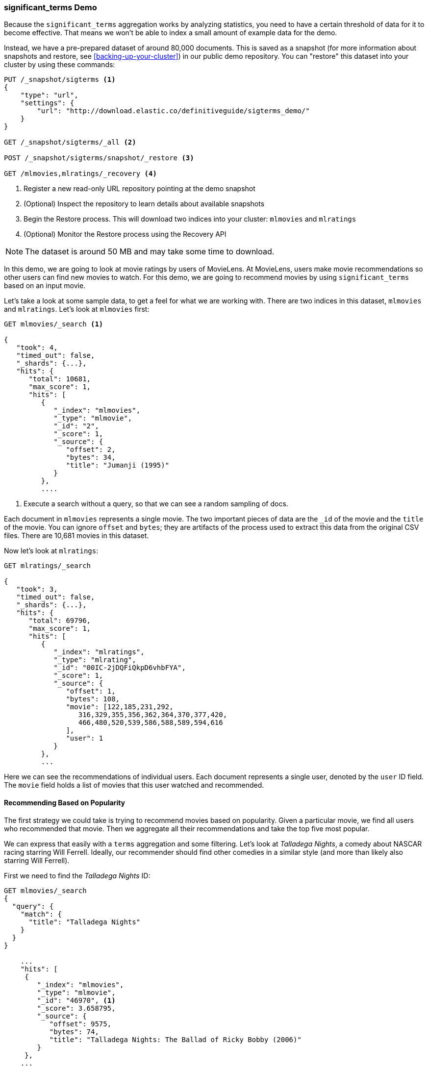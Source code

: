 
=== significant_terms Demo

Because the `significant_terms` aggregation((("significant_terms aggregation", "demonstration of")))((("aggregations", "significant_terms", "demonstration of"))) works by analyzing
statistics, you need to have a certain threshold of data for it to become effective.
That means we won't be able to index a small amount of example data for the demo.

Instead, we have a pre-prepared dataset of around 80,000 documents.  This is
saved as a snapshot (for more information about snapshots and restore, see
<<backing-up-your-cluster>>) in our public demo repository.  You can "restore"
this dataset into your cluster by using these commands:

[source,js]
----
PUT /_snapshot/sigterms <1>
{
    "type": "url",
    "settings": {
        "url": "http://download.elastic.co/definitiveguide/sigterms_demo/"
    }
}

GET /_snapshot/sigterms/_all <2>

POST /_snapshot/sigterms/snapshot/_restore <3>

GET /mlmovies,mlratings/_recovery <4>
----
// SENSE: 300_Aggregations/75_sigterms.json
<1> Register a new read-only URL repository pointing at the demo snapshot
<2> (Optional) Inspect the repository to learn details about available snapshots
<3> Begin the Restore process.  This will download two indices into your cluster: `mlmovies`
and `mlratings`
<4> (Optional) Monitor the Restore process using the Recovery API


NOTE: The dataset is around 50 MB and may take some time to download.

In this demo, we are going to look at movie ratings by users of MovieLens.  At
MovieLens, users make movie recommendations so other users can find new
movies to watch.  For this demo, we are going to recommend movies by using `significant_terms`
based on an input movie.

Let's take a look at some sample data, to get a feel for what we are working with.
There are two indices in this dataset, `mlmovies` and `mlratings`.  Let's look
at `mlmovies` first:

[source,js]
----
GET mlmovies/_search <1>

{
   "took": 4,
   "timed_out": false,
   "_shards": {...},
   "hits": {
      "total": 10681,
      "max_score": 1,
      "hits": [
         {
            "_index": "mlmovies",
            "_type": "mlmovie",
            "_id": "2",
            "_score": 1,
            "_source": {
               "offset": 2,
               "bytes": 34,
               "title": "Jumanji (1995)"
            }
         },
         ....
----
// SENSE: 300_Aggregations/75_sigterms.json
<1> Execute a search without a query, so that we can see a random sampling of docs.

Each document in `mlmovies` represents a single movie.  The two important pieces
of data are the `_id` of the movie and the `title` of the movie.  You can ignore
`offset` and `bytes`; they are artifacts of the process used to extract this
data from the original CSV files. There are 10,681 movies in this dataset.

Now let's look at `mlratings`:


[source,js]
----
GET mlratings/_search

{
   "took": 3,
   "timed_out": false,
   "_shards": {...},
   "hits": {
      "total": 69796,
      "max_score": 1,
      "hits": [
         {
            "_index": "mlratings",
            "_type": "mlrating",
            "_id": "00IC-2jDQFiQkpD6vhbFYA",
            "_score": 1,
            "_source": {
               "offset": 1,
               "bytes": 108,
               "movie": [122,185,231,292,
                  316,329,355,356,362,364,370,377,420,
                  466,480,520,539,586,588,589,594,616
               ],
               "user": 1
            }
         },
         ...
----
// SENSE: 300_Aggregations/75_sigterms.json

Here we can see the recommendations of individual users.  Each document represents
a single user, denoted by the `user` ID field.  The `movie` field holds a list
of movies that this user watched and recommended.

==== Recommending Based on Popularity

The first strategy we could take is trying to recommend movies based on popularity.((("popularity", "movie recommendations based on")))
Given a particular movie, we find all users who recommended that movie.  Then
we aggregate all their recommendations and take the top five most popular.

We can express that easily with a `terms` aggregation ((("terms aggregation", "movie recommendations (example)")))and some filtering.  Let's
look at _Talladega Nights_, a comedy about NASCAR racing starring
Will Ferrell.  Ideally, our recommender should find other comedies in a similar
style (and more than likely also starring Will Ferrell).

First we need to find the _Talladega Nights_ ID:

[source,js]
----
GET mlmovies/_search
{
  "query": {
    "match": {
      "title": "Talladega Nights"
    }
  }
}

    ...
    "hits": [
     {
        "_index": "mlmovies",
        "_type": "mlmovie",
        "_id": "46970", <1>
        "_score": 3.658795,
        "_source": {
           "offset": 9575,
           "bytes": 74,
           "title": "Talladega Nights: The Ballad of Ricky Bobby (2006)"
        }
     },
    ...
----
// SENSE: 300_Aggregations/75_sigterms.json
<1> _Talladega Nights_ is ID `46970`.

Armed with the ID, we can now filter the ratings and ((("filtering", "in aggregations")))apply our `terms` aggregation
to find the most popular movies from people who also like _Talladega Nights_:

[source,js]
----
GET mlratings/_search?search_type=count <1>
{
  "query": {
    "filtered": {
      "filter": {
        "term": {
          "movie": 46970 <2>
        }
      }
    }
  },
  "aggs": {
    "most_popular": {
      "terms": {
        "field": "movie", <3>
        "size": 6
      }
    }
  }
}
----
// SENSE: 300_Aggregations/75_sigterms.json
<1> We execute our query on `mlratings` this time, and specify `search_type=count`
since we are interested only in the aggregation results.
<2> Apply a filter on the ID corresponding to _Talladega Nights_.
<3> Finally, find the most popular movies by using a `terms` bucket.

We perform the search on the `mlratings` index, and apply a filter for the ID of
_Talladega Nights_.  Since aggregations operate on query scope, this will
effectively filter the aggregation results to only the users who recommended
_Talladega Nights_. Finally, we execute ((("terms aggregation", "movie recommendations (example)")))a `terms` aggregation to bucket the most
popular movies.  We are requesting the top six results, since it is likely
that _Talladega Nights_ itself will be returned as a hit (and we don't want
to recommend the same movie).

The results come back like so:

[source,js]
----
{
...
   "aggregations": {
      "most_popular": {
         "buckets": [
            {
               "key": 46970,
               "key_as_string": "46970",
               "doc_count": 271
            },
            {
               "key": 2571,
               "key_as_string": "2571",
               "doc_count": 197
            },
            {
               "key": 318,
               "key_as_string": "318",
               "doc_count": 196
            },
            {
               "key": 296,
               "key_as_string": "296",
               "doc_count": 183
            },
            {
               "key": 2959,
               "key_as_string": "2959",
               "doc_count": 183
            },
            {
               "key": 260,
               "key_as_string": "260",
               "doc_count": 90
            }
         ]
      }
   }
...
----

We need to correlate these back to their original titles, which can be done
with a simple filtered query:

[source,js]
----
GET mlmovies/_search
{
  "query": {
    "filtered": {
      "filter": {
        "ids": {
          "values": [2571,318,296,2959,260]
        }
      }
    }
  }
}
----
// SENSE: 300_Aggregations/75_sigterms.json

And finally, we end up with the following list:

1. Matrix, The
2. Shawshank Redemption
3. Pulp Fiction
4. Fight Club
5. Star Wars Episode IV: A New Hope

OK--well that is certainly a good list!  I like all of those movies.  But that's
the problem: most _everyone_ likes that list.  Those movies are universally
well-liked, which means they are popular on everyone's recommendations.  The
list is basically a recommendation of popular movies, not recommendations related
to _Talladega Nights_.

This is easily verified by running the aggregation again, but without the filter
on _Talladega Nights_.  This will give a top-five most popular movie list:

[source,js]
----
GET mlratings/_search?search_type=count
{
  "aggs": {
    "most_popular": {
      "terms": {
        "field": "movie",
        "size": 5
      }
    }
  }
}
----
// SENSE: 300_Aggregations/75_sigterms.json

This returns a list that is very similar:

1. Shawshank Redemption
2. Silence of the Lambs, The
3. Pulp Fiction
4. Forrest Gump
5. Star Wars Episode IV: A New Hope

Clearly, just checking the most popular movies is not sufficient to build a good,
discriminating recommender.

==== Recommending Based on Statistics

Now that the scene is set, let's try using `significant_terms`.  `significant_terms` will analyze
the group of people who enjoy _Talladega Nights_ (the _foreground_ group) and
determine what movies are most popular. ((("statistics, movie recommendations based on (example)"))) It will then construct a list of
popular films for everyone (the _background_ group) and compare the two.

The statistical anomalies will be the movies that are _over-represented_ in the
foreground compared to the background.  Theoretically, this should be a list
of comedies, since people who enjoy Will Ferrell comedies will recommend them
at a higher rate than the background population of people.

Let's give it a shot:

[source,js]
----
GET mlratings/_search?search_type=count
{
  "query": {
    "filtered": {
      "filter": {
        "term": {
          "movie": 46970
        }
      }
    }
  },
  "aggs": {
    "most_sig": {
      "significant_terms": { <1>
        "field": "movie",
        "size": 6
      }
    }
  }
}
----
// SENSE: 300_Aggregations/75_sigterms.json
<1> The setup is nearly identical -- we just use `significant_terms` instead of
`terms`.

As you can see, the query is nearly the same.  We filter for users who
liked _Talladega Nights_; this forms the foreground group.  By default,
`significant_terms` will use the entire index as the background, so we don't need to do
anything special.

The results come back as a list of buckets similar to `terms`, but with some
extra ((("buckets", "returned by significant_terms aggregation")))metadata:

[source,js]
----
...
   "aggregations": {
      "most_sig": {
         "doc_count": 271, <1>
         "buckets": [
            {
               "key": 46970,
               "key_as_string": "46970",
               "doc_count": 271,
               "score": 256.549815498155,
               "bg_count": 271
            },
            {
               "key": 52245, <2>
               "key_as_string": "52245",
               "doc_count": 59, <3>
               "score": 17.66462367106966,
               "bg_count": 185 <4>
            },
            {
               "key": 8641,
               "key_as_string": "8641",
               "doc_count": 107,
               "score": 13.884387742677438,
               "bg_count": 762
            },
            {
               "key": 58156,
               "key_as_string": "58156",
               "doc_count": 17,
               "score": 9.746428133759462,
               "bg_count": 28
            },
            {
               "key": 52973,
               "key_as_string": "52973",
               "doc_count": 95,
               "score": 9.65770100311672,
               "bg_count": 857
            },
            {
               "key": 35836,
               "key_as_string": "35836",
               "doc_count": 128,
               "score": 9.199001116457955,
               "bg_count": 1610
            }
         ]
 ...
----
<1> The top-level `doc_count` shows the number of docs in the foreground group.
<2> Each bucket lists the key (for example, movie ID) being aggregated.
<3> A `doc_count` for that bucket.
<4> And a background count, which shows the rate at which this value appears in
the entire background.

You can see that the first bucket we get back is _Talladega Nights_.  It is
found in all 271 documents, which is not surprising.  Let's look at the next bucket:
key `52245`.

This ID corresponds to _Blades of Glory_, a comedy about male figure skating
that also stars Will Ferrell.  We can see that it was recommended 59 times by
the people who also liked _Talladega Nights_.  This means that 21% of the foreground
group recommended _Blades of Glory_ (`59 / 271 = 0.2177`).

In contrast, _Blades of Glory_ was recommended only 185 times in the entire dataset,
which equates to a mere 0.26% (`185 / 69796 = 0.00265`).  _Blades of Glory_ is therefore
a statistical anomaly: it is uncommonly common in the group of people who
like _Talladega Nights_.  We just found a good recommendation!

If we look at the entire list, they are all comedies that would fit as good
recommendations (many of which also star Will Ferrell):

1. Blades of Glory
2. Anchorman: The Legend of Ron Burgundy
3. Semi-Pro
4. Knocked Up
5. 40-Year-Old Virgin, The

This is just one example of the power of `significant_terms`. Once you start using
`significant_terms`, you find many situations where you don't want the most popular--you want the most uncommonly common.  This simple aggregation can uncover some
surprisingly sophisticated trends in your data.
